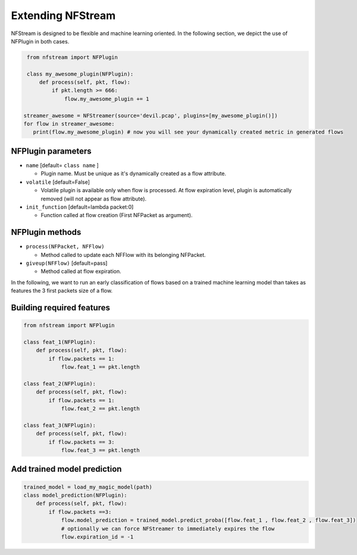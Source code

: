 ##################
Extending NFStream
##################

NFStream is designed to be flexible and machine learning oriented. In the following section, we depict the use of NFPlugin
in both cases.

.. code-block:: python

    from nfstream import NFPlugin

    class my_awesome_plugin(NFPlugin):
        def process(self, pkt, flow):
            if pkt.length >= 666:
                flow.my_awesome_plugin += 1

   streamer_awesome = NFStreamer(source='devil.pcap', plugins=[my_awesome_plugin()])
   for flow in streamer_awesome:
      print(flow.my_awesome_plugin) # now you will see your dynamically created metric in generated flows

*******************
NFPlugin parameters
*******************
* ``name`` [default= ``class name`` ]

  - Plugin name. Must be unique as it's dynamically created as a flow attribute.

* ``volatile`` [default=False]

  - Volatile plugin is available only when flow is processed. At flow expiration level, plugin is automatically removed (will not appear as flow attribute).

* ``init_function`` [default=lambda packet:0]

  - Function called at flow creation (First NFPacket as argument).

****************
NFPlugin methods
****************
* ``process(NFPacket, NFFlow)``

  - Method called to update each NFFlow with its belonging NFPacket.

* ``giveup(NFFlow)`` [default=pass]

  - Method called at flow expiration.


In the following, we want to run an early classification of flows based on a trained machine learning model than takes
as features the 3 first packets size of a flow.

**************************
Building required features
**************************

.. code-block:: python

    from nfstream import NFPlugin

    class feat_1(NFPlugin):
        def process(self, pkt, flow):
            if flow.packets == 1:
                flow.feat_1 == pkt.length

    class feat_2(NFPlugin):
        def process(self, pkt, flow):
            if flow.packets == 1:
                flow.feat_2 == pkt.length

    class feat_3(NFPlugin):
        def process(self, pkt, flow):
            if flow.packets == 3:
                flow.feat_3 == pkt.length

****************************
Add trained model prediction
****************************

.. code-block:: python

    trained_model = load_my_magic_model(path)
    class model_prediction(NFPlugin):
        def process(self, pkt, flow):
            if flow.packets ==3:
                flow.model_prediction = trained_model.predict_proba([flow.feat_1 , flow.feat_2 , flow.feat_3])
                # optionally we can force NFStreamer to immediately expires the flow
                flow.expiration_id = -1
